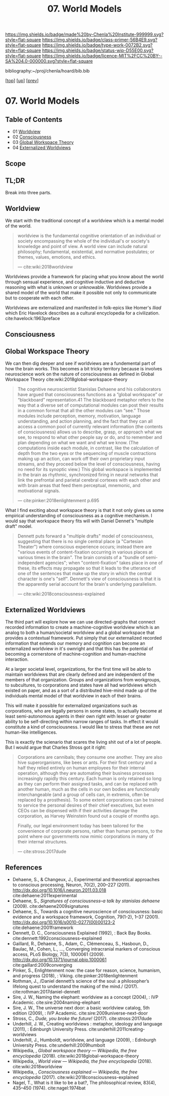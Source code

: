#   -*- mode: org; fill-column: 60 -*-

#+TITLE: 07. World Models
#+STARTUP: showall
#+TOC: headlines 4
#+PROPERTY: filename

[[https://img.shields.io/badge/made%20by-Chenla%20Institute-999999.svg?style=flat-square]] 
[[https://img.shields.io/badge/class-primer-56B4E9.svg?style=flat-square]]
[[https://img.shields.io/badge/type-work-0072B2.svg?style=flat-square]]
[[https://img.shields.io/badge/status-wip-D55E00.svg?style=flat-square]]
[[https://img.shields.io/badge/licence-MIT%2FCC%20BY--SA%204.0-000000.svg?style=flat-square]]

bibliography:~/proj/chenla/hoard/bib.bib

[[[../../index.org][top]]] [[[./index.org][up]]] [[[./06-hard-soft-wet.org][prev]]]

* 07. World Models
:PROPERTIES:
:Name:     /home/deerpig/proj/chenla/warp/02/04/07-world-models.org
:Created:  2018-04-22T10:15@Prek Leap (11.642600N-104.919210W)
:ID:       b3233769-7496-4258-983b-d7301720ea8f
:VER:      577638986.816974098
:GEO:      48P-491193-1287029-15
:BXID:     proj:MLT0-7470
:Class:    primer
:Type:     work
:Status:   wip
:Licence:  MIT/CC BY-SA 4.0
:END:

** Table of Contents

 - 01 [[id:ad421711-3876-42a3-af3b-34398e7da086][Worldview]]
 - 02 [[id:7ae04509-f2b4-46cd-a588-d5be4823fbb7][Consciousness]]
 - 03 [[id:7c1cba63-765e-4409-a3dc-2d4a7b4da6fd][Global Workspace Theory]]
 - 04 [[id:619685e3-f1c7-4169-be8d-1f23731378bd][Externalized Worldviews]]
** Scope
** TL;DR

Break into three parts.

** Worldview
:PROPERTIES:
:ID:       ad421711-3876-42a3-af3b-34398e7da086
:END:

We start with the traditional concept of a worldview which
is a mental model of the world.

#+begin_quote
worldview is the fundamental cognitive orientation of an
individual or society encompassing the whole of the
individual's or society's knowledge and point of view. A
world view can include natural philosophy; fundamental,
existential, and normative postulates; or themes, values,
emotions, and ethics.

— cite:wiki:2018worldview
#+end_quote

Worldviews provide a framework for placing what you know
about the world through sensual experience, and cognitive
inductive and deductive reasoning with what is unknown or
unknowable.  Worldviews provide a shared model of the world
that make it possible not only to communicate but to
cooperate with each other.

Worldviews are externalized and manifested in folk-epics
like Homer's /Iliad/ which Eric Havelock describes as a
cultural encyclopedia for a
civilization. cite:havelock:1963preface 

** Consciousness
:PROPERTIES:
:ID:       7ae04509-f2b4-46cd-a588-d5be4823fbb7
:END:

** Global Workspace Theory
:PROPERTIES:
:ID:       7c1cba63-765e-4409-a3dc-2d4a7b4da6fd
:END:

We can then dig deeper and see if worldviews are a
fundemental part of how the brain works. This becomes a bit
tricky territory because is involves neuroscience work on
the nature of consciousness as defined in Global Workspace
Theory cite:wiki:2018global-workspace-theory

#+begin_quote
The cognitive neuroscientist Stanislas Dehaene and his
collaborators have argued that consciousness functions as a
“global workspace” or “blackboard” representation.41 The
blackboard metaphor refers to the way that a diverse set of
computational modules can post their results in a common
format that all the other modules can “see.” Those modules
include perception, memory, motivation, language
understanding, and action planning, and the fact that they
can all access a common pool of currently relevant
information (the contents of consciousness) allows us to
describe, grasp, or approach what we see, to respond to what
other people say or do, and to remember and plan depending
on what we want and what we know. (The computations inside
each module, in contrast, like the calculation of depth from
the two eyes or the sequencing of muscle contractions making
up an action, can work off their own proprietary input
streams, and they proceed below the level of consciousness,
having no need for its synoptic view.) This global workspace
is implemented in the brain as rhythmic, synchronized firing
in neural networks that link the prefrontal and parietal
cerebral cortexes with each other and with brain areas that
feed them perceptual, mnemonic, and motivational signals.

— cite:pinker:2018enlightenment p.695
#+end_quote

What I find exciting about workspace theory is that it not
only gives us some empirical understanding of consciousness
as a cognitive mechanism.  I would say that workspace theory
fits will with Daniel Dennet's "multiple draft" model. 

#+begin_quote
Dennett puts forward a "multiple drafts" model of
consciousness, suggesting that there is no single central
place (a "Cartesian Theater") where conscious experience
occurs; instead there are "various events of
content-fixation occurring in various places at various
times in the brain". The brain consists of a "bundle of
semi-independent agencies"; when "content-fixation" takes
place in one of these, its effects may propagate so that it
leads to the utterance of one of the sentences that make up
the story in which the central character is one's
"self". Dennett's view of consciousness is that it is the
apparently serial account for the brain's underlying
parallelism.

— cite:wiki:2018consciousness-explained
#+end_quote

** Externalized Worldviews
:PROPERTIES:
:ID:       619685e3-f1c7-4169-be8d-1f23731378bd
:END:

The third part will explore how we can use directed-graphs
that connect recorded information to create a
machine-cognitive worldview which is an analog to both a
human/societal worldview and a global workspace that
provides a contextual framework.  Put simply that our
externalized recorded information that extends our memory
and cognition can become an externalized worldview in it's
ownright and that this has the potential of becoming a
cornerstone of machine-cognition and human-machine
interaction.

At a larger societal level, organizations, for the first
time will be able to maintain worldviews that are clearly
defined and are independent of the members of that
organization.  Groups and organizations from workgroups, to
subcultures, to corporations and states have all had
worldviews which existed on paper, and as a sort of a
distributed hive-mind made up of the individuals mental
model of that worldview in each of their brains.

This will make it possible for externalized organizations
such as corporations, who are legally persons in some
states, to actually become at least semi-autonomous agents
in their own right with lesser or greater ability to be
self-directing within narrow ranges of tasks.  In effect it
would constitute a kind of consciousness.  I would like to
stress that these are not human-like intelligences.

This is exactly the scienario that scares the living shit
out of a lot of people.  But I would argue that Charles
Stross got it right:

#+begin_quote
Corporations are cannibals; they consume one another. They
are also hive superorganisms, like bees or ants. For their
first century and a half they relied entirely on human
employees for their internal operation, although they are
automating their business processes increasingly rapidly
this century. Each human is only retained so long as they
can perform their assigned tasks, and can be replaced with
another human, much as the cells in our own bodies are
functionally interchangeable (and a group of cells can, in
extremis, often be replaced by a prosthesis). To some extent
corporations can be trained to service the personal desires
of their chief executives, but even CEOs can be dispensed
with if their activities damage the corporation, as Harvey
Weinstein found out a couple of months ago.

Finally, our legal environment today has been tailored for
the convenience of corporate persons, rather than human
persons, to the point where our governments now mimic
corporations in many of their internal structures.

— cite:stross:2017dude
#+end_quote


** References
  - Dehaene, S., & Changeux, J., Experimental and
    theoretical approaches to conscious processing, Neuron,
    70(2), 200–227 (2011).
    http://dx.doi.org/10.1016/j.neuron.2011.03.018
    cite:dehaene:2011experimental
  - Dehaene, S., /Signatures of consciousness--a talk by
    stanislas dehaene/ (2009).
    cite:dehaene2009signatures
  - Dehaene, S., Towards a cognitive neuroscience of
    consciousness: basic evidence and a workspace framework,
    Cognition, 79(1-2), 1–37 (2001).
    http://dx.doi.org/10.1016/s0010-0277(00)00123-2
    cite:dehaene:2001framework
  - Dennett, D. C., Consciousness Explained (1992), : Back
    Bay Books.
    cite:dennett:1992consciousness-explained
  - Gaillard, R., Dehaene, S., Adam, C., Clémenceau, S.,
    Hasboun, D., Baulac, M., Cohen, L., …, Converging
    intracranial markers of conscious access, PLoS Biology,
    7(3), 1000061 (2009).
    http://dx.doi.org/10.1371/journal.pbio.1000061
    cite:gaillard:2009converging
  - Pinker, S., Enlightenment now: the case for reason,
    science, humanism, and progress (2018), : Viking.
    cite:pinker:2018enlightenment
  - Rothman, J., /Daniel dennett’s science of the soul: a
    philosopher’s lifelong quest to understand the making of
    the mind./ (2017).
    cite:rothman:2017daniel-dennett 
  - Sire, J. W., Naming the elephant: worldview as a concept
    (2004), : IVP Academic.
    cite:sire:2004naming-elephant
  - Sire, J. W., The universe next door: a basic worldview
    catalog, 5th edition (2009), : IVP Academic.
    cite:sire:2009universe-next-door
  - Stross, C., /Dude, you broke the future!/ (2017).
    cite:stross:2017dude
  - Underhill, J. W., Creating worldviews : metaphor,
    ideology and language (2011), : Edinburgh University
    Press.
    cite:underhill:2011creating-worldviews 
  - Underhill, J., Humboldt, worldview, and language
    (2009), : Edinburgh University Press.
    cite:underhill:2009humbolt
  - Wikipedia, , /Global workspace theory --- Wikipedia, the
    free encyclopedia/ (2018).
    cite:wiki:2018global-workspace-theory
  - Wikipedia, , /World view --- Wikipedia, the free
    encyclopedia/ (2018).
    cite:wiki:2018worldview
  - Wikipedia, , /Consciousness explained --- Wikipedia, the
    free encyclopedia/ (2017).
    cite:wiki:2018consciousness-explained
  - Nagel, T., What is it like to be a bat?, The
    philosophical review, 83(4), 435–450 (1974).
    cite:nagel:1974bat
